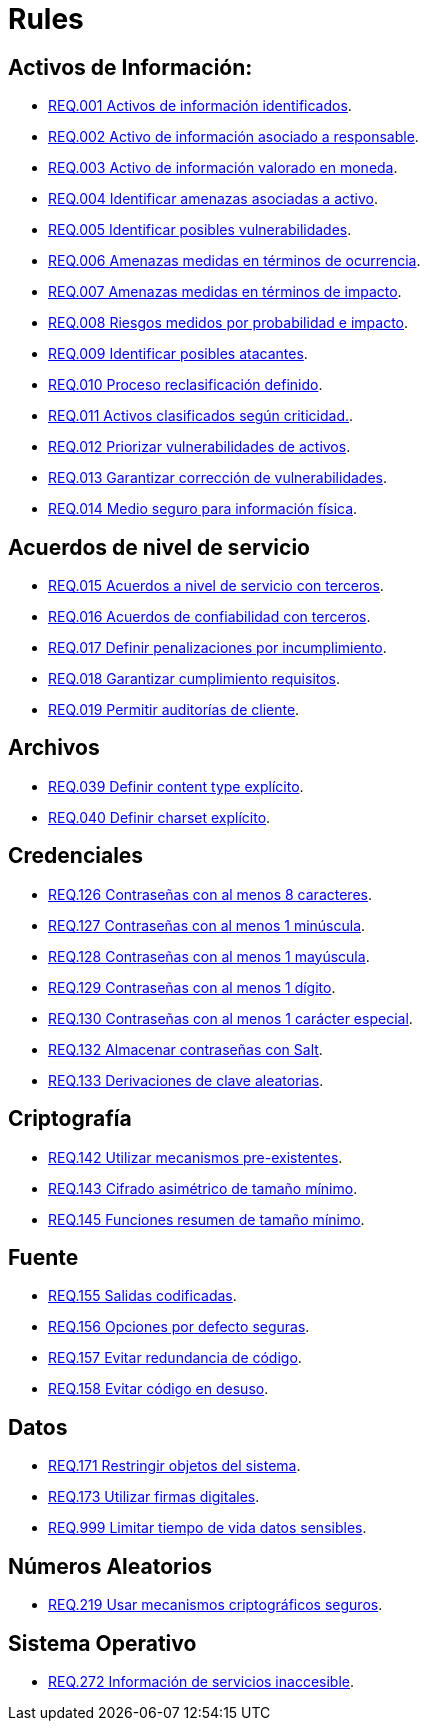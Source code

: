 :slug: rules/
:category: rules
:description: El propósito de esta página es presentar los productos ofrecidos por FLUID. Rules es una recopilación de criterios de seguridad desarrollados por FLUID, basados en diferentes estándares internacionales para garantizar la seguridad de la información en diferentes áreas.
:keywords: FLUID, Productos, Rules, Criterios, Seguridad, Aplicaciones.

= Rules

== Activos de Información:

* link:001/[REQ.001 Activos de información identificados].
* link:002/[REQ.002 Activo de información asociado a responsable].
* link:003/[REQ.003 Activo de información valorado en moneda].
* link:004/[REQ.004 Identificar amenazas asociadas a activo].
* link:005/[REQ.005 Identificar posibles vulnerabilidades].
* link:006/[REQ.006 Amenazas medidas en términos de ocurrencia].
* link:007/[REQ.007 Amenazas medidas en términos de impacto].
* link:008/[REQ.008 Riesgos medidos por probabilidad e impacto].
* link:009/[REQ.009 Identificar posibles atacantes].
* link:010/[REQ.010 Proceso reclasificación definido].
* link:011/[REQ.011 Activos clasificados según criticidad.].
* link:012/[REQ.012 Priorizar vulnerabilidades de activos].
* link:013/[REQ.013 Garantizar corrección de vulnerabilidades].
* link:014/[REQ.014 Medio seguro para información física].

== Acuerdos de nivel de servicio

* link:015/[REQ.015 Acuerdos a nivel de servicio con terceros].
* link:016/[REQ.016 Acuerdos de confiabilidad con terceros].
* link:017/[REQ.017 Definir penalizaciones por incumplimiento].
* link:018/[REQ.018 Garantizar cumplimiento requisitos].
* link:019/[REQ.019 Permitir auditorías de cliente].

== Archivos

* link:039/[REQ.039 Definir content type explícito].
* link:040/[REQ.040 Definir charset explícito].

== Credenciales

* link:126/[REQ.126 Contraseñas con al menos 8 caracteres].
* link:127/[REQ.127 Contraseñas con al menos 1 minúscula].
* link:128/[REQ.128 Contraseñas con al menos 1 mayúscula].
* link:129/[REQ.129 Contraseñas con al menos 1 dígito].
* link:130/[REQ.130 Contraseñas con al menos 1 carácter especial].
* link:132/[REQ.132 Almacenar contraseñas con Salt].
* link:133/[REQ.133 Derivaciones de clave aleatorias].

== Criptografía

* link:142/[REQ.142 Utilizar mecanismos pre-existentes].
* link:143/[REQ.143 Cifrado asimétrico de tamaño mínimo].
* link:145/[REQ.145 Funciones resumen de tamaño mínimo].

== Fuente

* link:155/[REQ.155 Salidas codificadas].
* link:156/[REQ.156 Opciones por defecto seguras].
* link:157/[REQ.157 Evitar redundancia de código].
* link:158/[REQ.158 Evitar código en desuso].

== Datos

* link:171/[REQ.171 Restringir objetos del sistema].
* link:173/[REQ.173 Utilizar firmas digitales].
* link:999/[REQ.999 Limitar tiempo de vida datos sensibles].

== Números Aleatorios

* link:219/[REQ.219 Usar mecanismos criptográficos seguros].

== Sistema Operativo

* link:272/[REQ.272 Información de servicios inaccesible].



